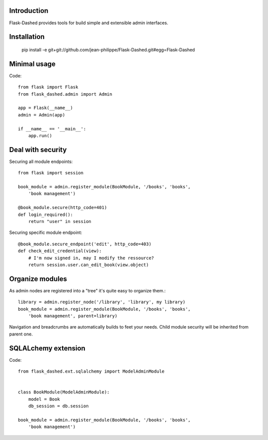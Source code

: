Introduction
------------

Flask-Dashed provides tools for build simple and extensible admin interfaces.


.. image:: https://github.com/jean-philippe/Flask-Dashed/raw/master/docs/_static/screen.png

.. image:: https://github.com/jean-philippe/Flask-Dashed/raw/master/docs/_static/screen-edit.png



Installation
------------

    pip install -e git+git://github.com/jean-philippe/Flask-Dashed.git#egg=Flask-Dashed


Minimal usage
-------------

Code::

    from flask import Flask
    from flask_dashed.admin import Admin

    app = Flask(__name__)
    admin = Admin(app)

    if __name__ == '__main__':
        app.run()


Deal with security
------------------

Securing all module endpoints::

    from flask import session

    book_module = admin.register_module(BookModule, '/books', 'books',
        'book management')

    @book_module.secure(http_code=401)
    def login_required():
        return "user" in session

Securing specific module endpoint::

    @book_module.secure_endpoint('edit', http_code=403)
    def check_edit_credential(view):
        # I'm now signed in, may I modify the ressource?
        return session.user.can_edit_book(view.object)


Organize modules
----------------

As admin nodes are registered into a "tree" it's quite easy to organize them.::

    library = admin.register_node('/library', 'library', my library)
    book_module = admin.register_module(BookModule, '/books', 'books',
        'book management', parent=library)

Navigation and breadcrumbs are automatically builds to feet your needs. Child module security will be inherited from parent one.


SQLALchemy extension
--------------------

Code::

    from flask_dashed.ext.sqlalchemy import ModelAdminModule


    class BookModule(ModelAdminModule):
        model = Book
        db_session = db.session

    book_module = admin.register_module(BookModule, '/books', 'books',
        'book management')
